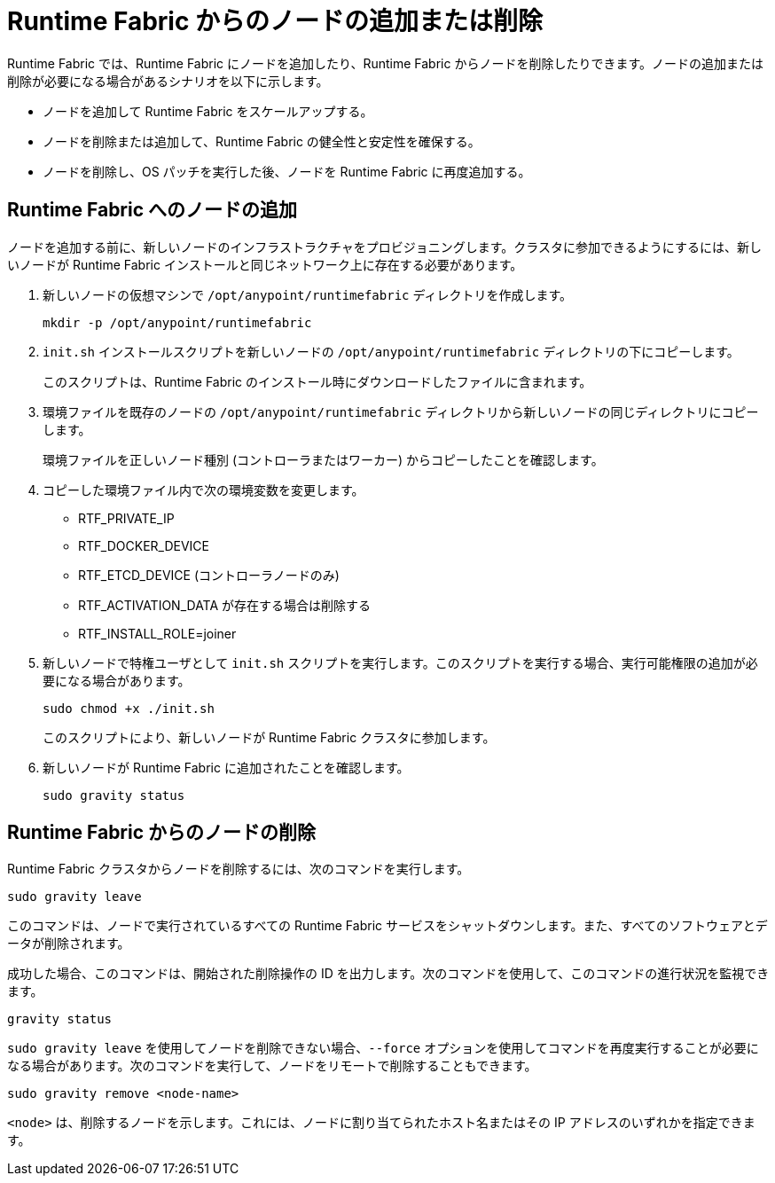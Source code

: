= Runtime Fabric からのノードの追加または削除

Runtime Fabric では、Runtime Fabric にノードを追加したり、Runtime Fabric からノードを削除したりできます。ノードの追加または削除が必要になる場合があるシナリオを以下に示します。

* ノードを追加して Runtime Fabric をスケールアップする。
* ノードを削除または追加して、Runtime Fabric の健全性と安定性を確保する。
* ノードを削除し、OS パッチを実行した後、ノードを Runtime Fabric に再度追加する。

== Runtime Fabric へのノードの追加

ノードを追加する前に、新しいノードのインフラストラクチャをプロビジョニングします。クラスタに参加できるようにするには、新しいノードが Runtime Fabric インストールと同じネットワーク上に存在する必要があります。

. 新しいノードの仮想マシンで `/opt/anypoint/runtimefabric` ディレクトリを作成します。
+
----
mkdir -p /opt/anypoint/runtimefabric
----

. `init.sh` インストールスクリプトを新しいノードの `/opt/anypoint/runtimefabric` ディレクトリの下にコピーします。
+
このスクリプトは、Runtime Fabric のインストール時にダウンロードしたファイルに含まれます。

. 環境ファイルを既存のノードの `/opt/anypoint/runtimefabric` ディレクトリから新しいノードの同じディレクトリにコピーします。
+
環境ファイルを正しいノード種別 (コントローラまたはワーカー) からコピーしたことを確認します。

. コピーした環境ファイル内で次の環境変数を変更します。
+
* RTF_PRIVATE_IP
* RTF_DOCKER_DEVICE
* RTF_ETCD_DEVICE (コントローラノードのみ)
* RTF_ACTIVATION_DATA が存在する場合は削除する
* RTF_INSTALL_ROLE=joiner

. 新しいノードで特権ユーザとして `init.sh` スクリプトを実行します。このスクリプトを実行する場合、実行可能権限の追加が必要になる場合があります。
+
----
sudo chmod +x ./init.sh
----
+
このスクリプトにより、新しいノードが Runtime Fabric クラスタに参加します。

. 新しいノードが Runtime Fabric に追加されたことを確認します。
+
----
sudo gravity status
----

== Runtime Fabric からのノードの削除

Runtime Fabric クラスタからノードを削除するには、次のコマンドを実行します。

----
sudo gravity leave
----

このコマンドは、ノードで実行されているすべての Runtime Fabric サービスをシャットダウンします。また、すべてのソフトウェアとデータが削除されます。

成功した場合、このコマンドは、開始された削除操作の ID を出力します。次のコマンドを使用して、このコマンドの進行状況を監視できます。

----
gravity status
----

`sudo gravity leave` を使用してノードを削除できない場合、`--force` オプションを使用してコマンドを再度実行することが必要になる場合があります。次のコマンドを実行して、ノードをリモートで削除することもできます。

----
sudo gravity remove <node-name>
----

`<node>` は、削除するノードを示します。これには、ノードに割り当てられたホスト名またはその IP アドレスのいずれかを指定できます。

